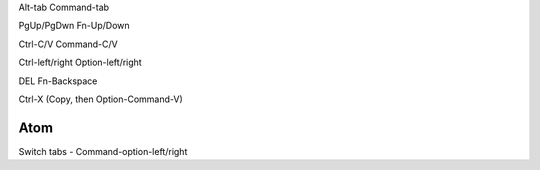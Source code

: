 Alt-tab    Command-tab

PgUp/PgDwn    Fn-Up/Down

Ctrl-C/V    Command-C/V

Ctrl-left/right    Option-left/right

DEL    Fn-Backspace

Ctrl-X    (Copy, then Option-Command-V)


Atom
====
Switch tabs - Command-option-left/right
